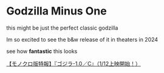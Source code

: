 #+options: exclude-html-head:property="theme-color"
#+html_head: <meta name="theme-color" property="theme-color" content="#ffffff">
#+html_head: <link rel="stylesheet" type="text/css" href="../drama.css">
#+html_head: <link rel="stylesheet" type="text/css" href="./godzilla.css">
#+options: preview-generate:t rss-prefix:(Film)
#+options: preview-generate-bg:#ffffff preview-generate-fg:#000000
#+date: 5; 12024 H.E.
* Godzilla Minus One

#+begin_export html
<img class="image movie-poster" src="poster.jpg">
#+end_export

this might be just the perfect classic godzilla 

Im so excited to see the b&w release of it in theaters in 2024

see how *fantastic* this looks

#+begin_export html
<p class="pre-vid-skip"></p>
#+end_export

[[https://youtu.be/PShgB-ielBI][【モノクロ版特報】『ゴジラ-1.0／C』（1/12上映開始！）]]

